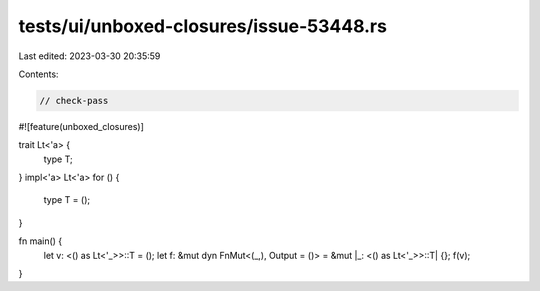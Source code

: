 tests/ui/unboxed-closures/issue-53448.rs
========================================

Last edited: 2023-03-30 20:35:59

Contents:

.. code-block:: rs

    // check-pass

#![feature(unboxed_closures)]

trait Lt<'a> {
    type T;
}
impl<'a> Lt<'a> for () {
    type T = ();
}

fn main() {
    let v: <() as Lt<'_>>::T = ();
    let f: &mut dyn FnMut<(_,), Output = ()> = &mut |_: <() as Lt<'_>>::T| {};
    f(v);
}


